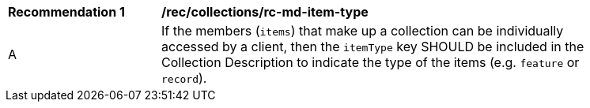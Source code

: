 [[rec_collections_rc-md-item-type]]
[width="90%",cols="2,6a"]
|===
^|*Recommendation {counter:rec-id}* |*/rec/collections/rc-md-item-type* 
^|A |If the members (`items`) that make up a collection can be individually accessed by a client, then the `itemType` key SHOULD be included in the Collection Description to indicate the type of the items (e.g. `feature` or `record`).
|===
